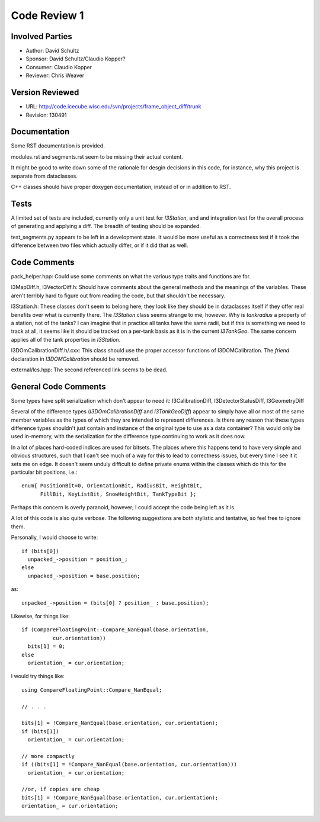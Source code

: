 Code Review 1
=============

.. highlight:: c++

Involved Parties
----------------

* Author: David Schultz
* Sponsor: David Schultz/Claudio Kopper?
* Consumer: Claudio Kopper
* Reviewer: Chris Weaver

Version Reviewed
----------------
* URL: http://code.icecube.wisc.edu/svn/projects/frame_object_diff/trunk
* Revision: 130491

Documentation
-------------

Some RST documentation is provided. 

modules.rst and segments.rst seem to be missing their actual content. 

It might be good to write down some of the rationale for desgin decisions in this code, for instance, why this project is separate from dataclasses. 

C++ classes should have proper doxygen documentation, instead of or in addition to RST. 

Tests
-----

A limited set of tests are included, currently only a unit test for `I3Station`, and and integration test for the overall process of generating and applying a diff. The breadth of testing should be expanded. 

test_segments.py appears to be left in a development state. It would be more useful as a correctness test if it took the difference between two files which actually differ, or if it did that as well. 

Code Comments
-------------

pack_helper.hpp: Could use some comments on what the various type traits and functions are for. 

I3MapDiff.h, I3VectorDiff.h: Should have comments about the general methods and the meanings of the variables. These aren't terribly hard to figure out from reading the code, but that shouldn't be necessary. 

I3Station.h: These classes don't seem to belong here; they look like they should be in dataclasses itself if they offer real benefits over what is currently there. The `I3Station` class seems strange to me, however. Why is `tankradius` a property of a station, not of the tanks? I can imagine that in practice all tanks have the same radii, but if this is something we need to track at all, it seems like it should be tracked on a per-tank basis as it is in the current `I3TankGeo`. The same concern applies all of the tank properties in `I3Station`. 

I3DOmCalibrationDiff.h/.cxx: This class should use the proper accessor functions of I3DOMCalibration. The `friend` declaration in `I3DOMCalibration` should be removed. 

external/lcs.hpp: The second referenced link seems to be dead. 

General Code Comments
---------------------

Some types have split serialization which don't appear to need it: I3CalibrationDiff, I3DetectorStatusDiff, I3GeometryDiff

Several of the difference types (`I3DOmCalibrationDiff` and `I3TankGeoDiff`) appear to simply have all or most of the same member variables as the types of which they are intended to represent differences. Is there any reason that these types difference types shouldn't just contain and instance of the original type to use as a data container? This would only be used in-memory, with the serialization for the difference type continuing to work as it does now. 

In a lot of places hard-coded indices are used for bitsets. The places where this happens tend to have very simple and obvious structures, such that I can't see much of a way for this to lead to correctness issues, but every time I see it it sets me on edge. It doesn't seem unduly difficult to define private enums within the classes which do this for the particular bit positions, i.e.::

    enum{ PositionBit=0, OrientationBit, RadiusBit, HeightBit, 
          FillBit, KeyListBit, SnowHeightBit, TankTypeBit };

Perhaps this concern is overly paranoid, however; I could accept the code being left as it is. 

A lot of this code is also quite verbose. The following suggestions are both stylistic and tentative, so feel free to ignore them. 

Personally, I would choose to write::

    if (bits[0])
      unpacked_->position = position_;
    else
      unpacked_->position = base.position;

as::

    unpacked_->position = (bits[0] ? position_ : base.position);

Likewise, for things like::

    if (CompareFloatingPoint::Compare_NanEqual(base.orientation,
              cur.orientation))
      bits[1] = 0;
    else
      orientation_ = cur.orientation;

I would try things like::

    using CompareFloatingPoint::Compare_NanEqual;

    // . . .

    bits[1] = !Compare_NanEqual(base.orientation, cur.orientation);
    if (bits[1])
      orientation_ = cur.orientation;

    // more compactly
    if ((bits[1] = !Compare_NanEqual(base.orientation, cur.orientation)))
      orientation_ = cur.orientation;

    //or, if copies are cheap
    bits[1] = !Compare_NanEqual(base.orientation, cur.orientation);
    orientation_ = cur.orientation;
